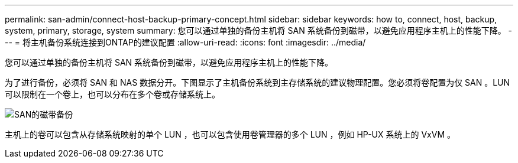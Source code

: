 ---
permalink: san-admin/connect-host-backup-primary-concept.html 
sidebar: sidebar 
keywords: how to, connect, host, backup, system, primary, storage, system 
summary: 您可以通过单独的备份主机将 SAN 系统备份到磁带，以避免应用程序主机上的性能下降。 
---
= 将主机备份系统连接到ONTAP的建议配置
:allow-uri-read: 
:icons: font
:imagesdir: ../media/


[role="lead"]
您可以通过单独的备份主机将 SAN 系统备份到磁带，以避免应用程序主机上的性能下降。

为了进行备份，必须将 SAN 和 NAS 数据分开。下图显示了主机备份系统到主存储系统的建议物理配置。您必须将卷配置为仅 SAN 。LUN 可以限制在一个卷上，也可以分布在多个卷或存储系统上。

image:drw-tapebackupsan-scrn-en.gif["SAN的磁带备份"]

主机上的卷可以包含从存储系统映射的单个 LUN ，也可以包含使用卷管理器的多个 LUN ，例如 HP-UX 系统上的 VxVM 。
